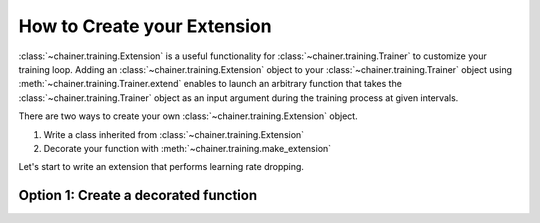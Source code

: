How to Create your Extension
--------------------------

:class:`~chainer.training.Extension` is a useful functionality for
:class:`~chainer.training.Trainer` to customize your training loop. Adding an
:class:`~chainer.training.Extension` object to your
:class:`~chainer.training.Trainer` object using
:meth:`~chainer.training.Trainer.extend` enables to launch an arbitrary
function that takes the :class:`~chainer.training.Trainer` object as an input
argument during the training process at given intervals.

There are two ways to create your own :class:`~chainer.training.Extension`
object.

1. Write a class inherited from :class:`~chainer.training.Extension`
2. Decorate your function with :meth:`~chainer.training.make_extension`

Let's start to write an extension that performs learning rate dropping.

Option 1: Create a decorated function
````````````````````````````````````````````````````````````````````````````

.. doctest::

    @chainer.training.make_extension(trigger=(1000, 'iteration')):
    def learning_rate_dropping(trainer):
        trainer.updater.get_optimizer('main').lr *= 0.1

    trainer.extend(learning_rate_dropping)
